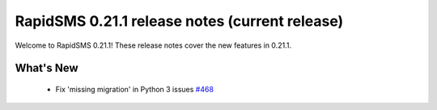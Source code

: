 ===============================================
RapidSMS 0.21.1 release notes (current release)
===============================================

Welcome to RapidSMS 0.21.1! These release notes cover the new features in 0.21.1.


What's New
==========

 * Fix 'missing migration' in Python 3 issues `#468 <https://github.com/rapidsms/rapidsms/issues/468>`_
